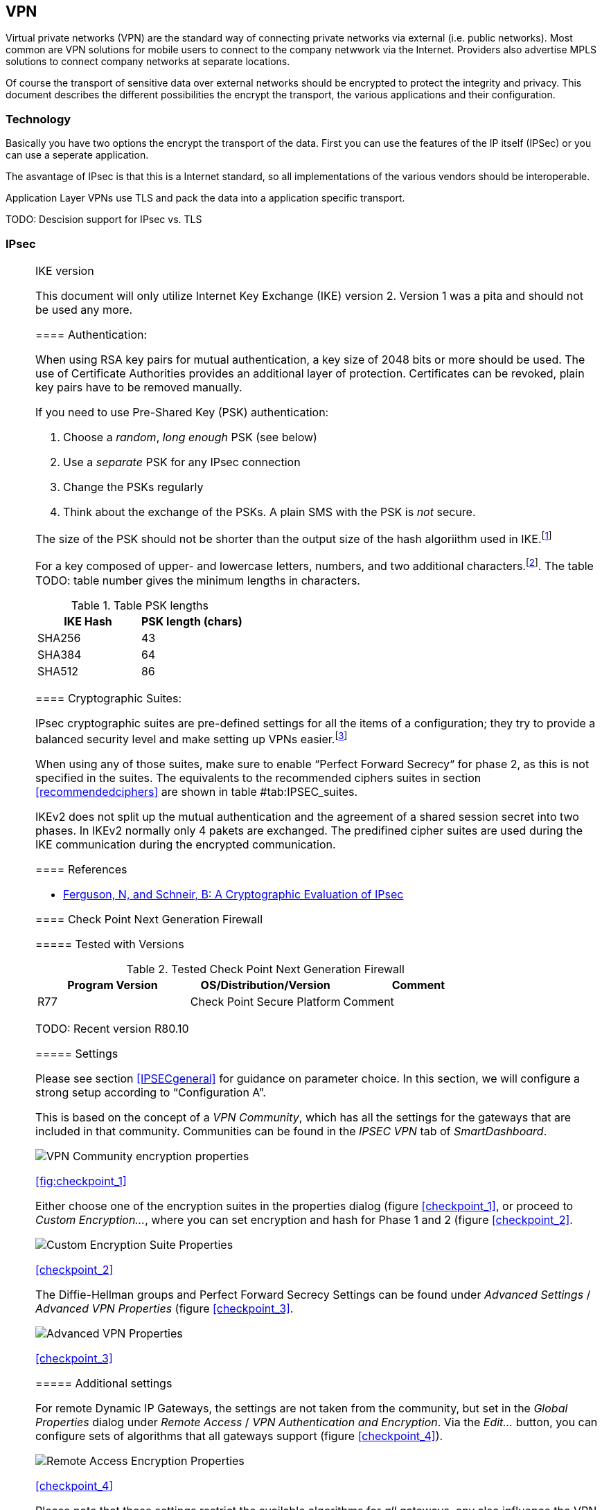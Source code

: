 == VPN

[[IPSECgeneral]]

Virtual private networks (VPN) are the standard way of connecting private
networks via external (i.e. public networks). Most common are VPN solutions
for mobile users to connect to the company netwwork via the Internet.
Providers also advertise MPLS solutions to connect company networks at
separate locations.

Of course the transport of sensitive data over external networks should be 
encrypted to protect the integrity and privacy. This document describes
the different possibilities the encrypt the transport, the various 
applications and their configuration.

=== Technology

Basically you have two options the encrypt the transport of the data. First you
can use the features of the IP itself (IPSec) or you can use a seperate
application.

The asvantage of IPsec is that this is a Internet standard, so all
implementations of the various vendors should be interoperable.

Application Layer VPNs use TLS and pack the data into a application specific
transport.

TODO: Descision support for IPsec vs. TLS

=== IPsec

[[IPSECgeneral]]

[NOTE]
.IKE version
====
This document will only utilize Internet Key Exchange (IKE) version 2. Version 1
was a pita and should not be used any more.

==== Authentication:

When using RSA key pairs for mutual authentication, a key size of 2048 bits or
more should be used. The use of Certificate Authorities provides an additional
layer of protection. Certificates can be revoked, plain key pairs have to be
removed manually.

If you need to use Pre-Shared Key (PSK) authentication:

. Choose a _random_, _long enough_ PSK (see below)
. Use a _separate_ PSK for any IPsec connection
. Change the PSKs regularly
. Think about the exchange of the PSKs. A plain SMS with the PSK is _not_
secure.

The size of the PSK should not be shorter than the output size of the hash
algoriithm used in IKE.footnote:[The hash algorithm is used in a HMAC, see
RFC2104 and the discussion starting in TODO link outdated http://www.vpnc.org/ietf-ipsec/02.ipsec/msg00268.html]

For a key composed of upper- and lowercase letters, numbers, and two
additional characters.footnote:[64 possible values = 6 bits].
The table TODO: table number gives the minimum lengths in characters.

.Table PSK lengths
|===
|IKE Hash | PSK length (chars)

| SHA256 | 43
| SHA384 | 64
| SHA512 | 86
|===


==== Cryptographic Suites:

IPsec cryptographic suites are pre-defined settings for all the items of a
configuration; they try to provide a balanced security level and make setting up
VPNs easier.footnote:[RFC6379 , RFC4308]

When using any of those suites, make sure to enable “Perfect Forward Secrecy“
for phase 2, as this is not specified in the suites. The equivalents to the
recommended ciphers suites in section <<recommendedciphers>> are shown in table #tab:IPSEC_suites[[tab:IPSEC_suites]].

IKEv2 does not split up the mutual authentication and the agreement of a shared
session secret into two phases. In IKEv2 normally only 4 pakets are exchanged.
The predifined cipher suites are used during the IKE communication during the
encrypted communication.

==== References

* https://www.schneier.com/paper-ipsec.pdf[Ferguson, N, and Schneir, B: A Cryptographic Evaluation of IPsec]


==== Check Point Next Generation Firewall

===== Tested with Versions

[options="header"]
.Tested Check Point Next Generation Firewall
|====
| Program Version | OS/Distribution/Version | Comment
| R77 | Check Point Secure Platform | Comment
|====

TODO: Recent version R80.10

===== Settings

Please see section <<IPSECgeneral>> for guidance on parameter choice. In this
section, we will configure a strong setup according to "`Configuration A`".

This is based on the concept of a _VPN Community_, which has all the settings
for the gateways that are included in that community. Communities can be found
in the _IPSEC VPN_ tab of _SmartDashboard_.

image:checkpoint_1.png[VPN Community encryption properties,scaledwidth=59.2%]

<<fig:checkpoint_1>>

Either choose one of the encryption suites in the properties dialog (figure
<<checkpoint_1>>, or proceed to _Custom Encryption..._, where you can set
encryption and hash for Phase 1 and 2 (figure <<checkpoint_2>>.

image:checkpoint_2.png[Custom Encryption Suite Properties,scaledwidth=41.1%]

<<checkpoint_2>>

The Diffie-Hellman groups and Perfect Forward Secrecy Settings can be found
under _Advanced Settings_ / _Advanced VPN Properties_ (figure <<checkpoint_3>>.

image:checkpoint_3.png[Advanced VPN Properties,scaledwidth=58.9%]

<<checkpoint_3>>

===== Additional settings

For remote Dynamic IP Gateways, the settings are not taken from the community,
but set in the _Global Properties_ dialog under _Remote Access_ / _VPN
Authentication and Encryption_. Via the _Edit..._ button, you can configure sets
of algorithms that all gateways support (figure <<checkpoint_4>>).

image:checkpoint_4.png[Remote Access Encryption Properties,scaledwidth=47.4%]

<<checkpoint_4>>

Please note that these settings restrict the available algorithms for _all_
gateways, any also influence the VPN client connections.

===== References

Check Point
https://sc1.checkpoint.com/documents/R77/CP_R77_VPN_AdminGuide/html_frameset.htm[VPN
R77 Administration Guide] (may require a UserCenter account to access)

=== VPN Applications

==== OpenVPN

===== Tested with Versions

[options="header"]
.Tested OpenVPN Versions
|====
| Program Version | OS/Distribution/Version | Comment
| OpenVPN 2.3.10 | Ubuntu Xenial 16.04.1 LTS linked against openssl (libssl.so.1.0.0)
| OpenVPN 2.3.2 | Debian Wheezy-backports linked against openssl (libssl.so.1.0.0)
| OpenVPN 2.2.1 | Debian Wheezy linked against openssl (libssl.so.1.0.0)
| OpenVPN 2.3.2 | Windows
|====

===== Settings

===== General

We describe a configuration with certificate-based authentication; see below for
details on the _easyrsa_ tool to help you with that.

OpenVPN uses TLS only for authentication and key exchange. The bulk traffic is
then encrypted and authenticated with the OpenVPN protocol using those keys.

Note that while the _tls-cipher_ option takes a list of ciphers that is then
negotiated as usual with TLS, the _cipher_ and _auth_ options both take a single
argument that must match on client and server.

OpenVPN duplexes the tunnel into a data and a control channel. The control
channel is a usual TLS connection, the data channel currently uses
encrypt-then-mac CBC, see
https://github.com/BetterCrypto/Applied-Crypto-Hardening/pull/91#issuecomment-75365286[CRC
discussion]

===== Server Configuration

TODO

===== Client Configuration

Client and server have to use compatible configurations, otherwise they can’t
communicate. The _cipher_ and _auth_ directives have to be identical.

==== Justification for special settings

OpenVPN 2.3.1 changed the values that the _tls-cipher_ option expects from
OpenSSL to IANA cipher names. That means from that version on you will get
_Deprecated TLS cipher name_ warnings for the configurations above. You cannot
use the selection strings from section <<recommendedciphers>> directly from
2.3.1 on, which is why we give an explicit cipher list here.

In addition, there is a 256 character limit on configuration file line lengths;
that limits the size of cipher suites, so we dropped all ECDHE suites.

The configuration shown above is compatible with all tested versions.

==== References

OpenVPN Documentation: _Security Overview_
https://openvpn.net/index.php/open-source/documentation/security-overview.html[OpenVPN
documentation]

==== Additional settings

===== Key renegotiation interval

The default for renegotiation of encryption keys is one hour (`reneg-sec 3600`).
If you transfer huge amounts of data over your tunnel, you might consider
configuring a shorter interval, or switch to a byte- or packet-based interval
(`reneg-bytes` or `reneg-pkts`).

===== Insecure ciphers

Sweet32.footnote:[https://sweet32.info[Sweet32]] is an attack on 64-bit block
ciphers, such as `3DES` and `Blowfish` in OpenVPN. The following ciphers are
affected, and should no longer be used:

* BF-*
* DES* (including 3DES variants)
* RC2-*

The following ciphers are not affected:

* AES-*
* CAMELLIA-*
* SEED-*

According to mitigation section on Sweet32 websitefootnote:[https://sweet32.info/#impact] users users should change the cipher from the DES or Blowfish to AES (`cipher AES-128-CBC`). If cipher change is not possible users can mitigate the attack by forcing frequent rekeying (`reneg-bytes 64000000`).

===== Fixing ``easy-rsa''

When installing an OpenVPN server instance, you are probably using _easy-rsa_ to
generate keys and certificates. The file `vars` in the easyrsa installation
directory has a number of settings that should be changed to secure values:

This will enhance the security of the key generation by using RSA keys with a
length of 4096 bits, and set a lifetime of one year for the server/client
certificates and five years for the CA certificate.

[NOTE]
====
4096 bits is only an example of how to do this with easy-rsa.
====

See also section <<keylengths>> for a discussion on keylengths.

In addition, edit the `pkitool` script and replace all occurrences of `sha1`
with `sha256`, to sign the certificates with SHA256.

==== Limitations

Note that the ciphersuites shown by `openvpn --show-tls` are _known_, but not necessarily _supported_ footnote:[https://community.openvpn.net/openvpn/ticket/304].

Which cipher suite is actually used can be seen in the logs:

`Control Channel: TLSv1, cipher TLSv1/SSLv3 DHE-RSA-CAMELLIA256-SHA, 2048 bit RSA`

=== PPTP

PPTP is considered insecure, Microsoft recommends to ``use a more secure VPN tunnel''footnote:[http://technet.microsoft.com/en-us/security/advisory/2743314].

There is a cloud service that cracks the underlying MS-CHAPv2 authentication protocol for the price of USD 200footnote:[https://www.cloudcracker.com/blog/2012/07/29/cracking-ms-chap-v2/], and given the resulting MD4 hash, all PPTP traffic for a user can be decrypted.

=== Cisco ASA

The following settings reflect our recommendations as best as possible on the
Cisco ASA platform. These are, of course, just settings regarding SSL/TLS (i.e.
Cisco AnyConnect) and IPsec. For further security settings regarding this
platform the appropriate Cisco guides should be followed.

TODO: Change this to VTI based configuration

==== Tested with Versions

[options="header"]
.Tested Cisco ASA
|====
| Program Version | OS/Distribution/Version | Comment
| 9.1(3) | ASA X-series model
|====

TODO: Verify with recent versions

==== Settings

.Configration for an IPsec tunnel on Cisco ASA
[source]
----
....
crypto ipsec ikev2 ipsec-proposal AES-Fallback
 protocol esp encryption aes-256 aes-192 aes
 protocol esp integrity sha-512 sha-384 sha-256
crypto ipsec ikev2 ipsec-proposal AES-GCM-Fallback
 protocol esp encryption aes-gcm-256 aes-gcm-192 aes-gcm
 protocol esp integrity sha-512 sha-384 sha-256
crypto ipsec ikev2 ipsec-proposal AES128-GCM
 protocol esp encryption aes-gcm
 protocol esp integrity sha-512
crypto ipsec ikev2 ipsec-proposal AES192-GCM
 protocol esp encryption aes-gcm-192
 protocol esp integrity sha-512
crypto ipsec ikev2 ipsec-proposal AES256-GCM
 protocol esp encryption aes-gcm-256
 protocol esp integrity sha-512
crypto ipsec ikev2 ipsec-proposal AES
 protocol esp encryption aes
 protocol esp integrity sha-1 md5
crypto ipsec ikev2 ipsec-proposal AES192
 protocol esp encryption aes-192
 protocol esp integrity sha-1 md5
crypto ipsec ikev2 ipsec-proposal AES256
 protocol esp encryption aes-256
 protocol esp integrity sha-1 md5
crypto ipsec ikev2 sa-strength-enforcement
crypto ipsec security-association pmtu-aging infinite
crypto dynamic-map SYSTEM_DEFAULT_CRYPTO_MAP 65535 set pfs group14
crypto dynamic-map SYSTEM_DEFAULT_CRYPTO_MAP 65535 set ikev2 ipsec-proposal AES256-GCM AES192-GCM AES128-GCM AES-GCM-Fallback AES-Fallback
crypto map Outside-DMZ_map 65535 ipsec-isakmp dynamic SYSTEM_DEFAULT_CRYPTO_MAP
crypto map Outside-DMZ_map interface Outside-DMZ

crypto ikev2 policy 1
 encryption aes-gcm-256
 integrity null
 group 14
 prf sha512 sha384 sha256 sha
 lifetime seconds 86400
crypto ikev2 policy 2
 encryption aes-gcm-256 aes-gcm-192 aes-gcm
 integrity null
 group 14
 prf sha512 sha384 sha256 sha
 lifetime seconds 86400
crypto ikev2 policy 3
 encryption aes-256 aes-192 aes
 integrity sha512 sha384 sha256
 group 14
 prf sha512 sha384 sha256 sha
 lifetime seconds 86400
crypto ikev2 policy 4
 encryption aes-256 aes-192 aes
 integrity sha512 sha384 sha256 sha
 group 14
 prf sha512 sha384 sha256 sha
 lifetime seconds 86400
crypto ikev2 enable Outside-DMZ client-services port 443
crypto ikev2 remote-access trustpoint ASDM_TrustPoint0

ssl server-version tlsv1-only
ssl client-version tlsv1-only
ssl encryption dhe-aes256-sha1 dhe-aes128-sha1 aes256-sha1 aes128-sha1
ssl trust-point ASDM_TrustPoint0 Outside-DMZ
....
----


==== Justification for special settings

New IPsec policies have been defined which do not make use of ciphers that may
be cause for concern. Policies have a fallback option to support legacy devices.

3DES has been completely disabled as such Windows XP AnyConnect Clients will no
longer be able to connect.

The Cisco ASA platform does not currently support RSA Keys above 2048bits.

Legacy ASA models (e.g. 5505, 5510, 5520, 5540, 5550) do not offer the
possibility to configure for SHA256/SHA384/SHA512 nor AES-GCM for IKEv2 proposals.

==== References

http://www.cisco.com/en/US/docs/security/asa/roadmap/asaroadmap.html

http://www.cisco.com/web/about/security/intelligence/nextgen_crypto.html

=== Openswan

TODO: Complete reqrite nescessary.

==== Tested with Version

[options="header"]
.Tested Openswan
|====
| Program Version | OS/Distribution/Version | Comment
| Version 2.6.39 | gentoo
|====

==== Settings

Note: the available algorithms depend on your kernel configuration (when using
protostack=netkey) and/or build-time options.

To list the supported algorithms

.Configuration of ipsec.conf
----
....
$ ipsec auto --status | less
....
----

and look for ’algorithm ESP/IKE’ at the beginning.

----
....
aggrmode=no
# ike format: cipher-hash;dhgroup
# recommended ciphers:
# - aes
# recommended hashes:
# - sha2_256 with at least 43 byte PSK
# - sha2_512 with at least 86 byte PSK
# recommended dhgroups:
# - modp2048 = DH14
# - modp3072 = DH15
# - modp4096 = DH16
# - modp6144 = DH17
# - modp8192 = DH18
ike=aes-sha2_256;modp2048
type=tunnel
phase2=esp
# esp format: cipher-hash;dhgroup
# recommended ciphers configuration A:
# - aes_gcm_c-256 = AES_GCM_16
# - aes_ctr-256
# - aes_ccm_c-256 = AES_CCM_16
# - aes-256 
# additional ciphers configuration B:
# - camellia-256
# - aes-128
# - camellia-128
# recommended hashes configuration A:
# - sha2-256
# - sha2-384
# - sha2-512
# - null (only with GCM/CCM ciphers)
# additional hashes configuration B:
# - sha1
# recommended dhgroups: same as above
phase2alg=aes_gcm_c-256-sha2_256;modp2048
salifetime=8h
pfs=yes
auto=ignore
....
----

==== How to test

Start the vpn and using

----
....
$ ipsec auto --status | less
....
----

and look for ’IKE algorithms wanted/found’ and ’ESP algorithms wanted/loaded’.

==== References

https://www.openswan.org/

=== tinc

==== Tested with Version
[options="header"]
.Tested tinc
|====
| Program Version | OS/Distribution/Version | Comment
| 1.0.23 | gentoo linked against OpenSSL 1.0.1e
| 1.0.23 | Sabayon linked against OpenSSL 1.0.1e
|====

===== Defaults

`tinc` uses 2048 bit RSA keys, Blowfish-CBC, and SHA1 as default settings and
suggests the usage of CBC mode ciphers. Any key length up to 8192 is supported
and it does not need to be a power of two. OpenSSL Ciphers and Digests are
supported by `tinci`.

===== Settings

Generate keys with

----
....
tincd -n NETNAME -K8192
....
----

Old keys will not be deleted (but disabled), you have to delete them manually.
Add the following lines to your tinc.conf on all machines

===== References

* tincd(8) man page
* tinc.conf(5) man page
* http://www.tinc-vpn.org/pipermail/tinc/2014-January/003538.html
* http://www.tinc-vpn.org/pipermail/tinc/2014-January/003538.html[tinc mailing list]

